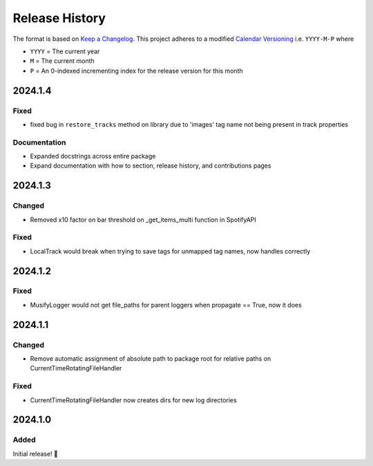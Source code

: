 .. Add log for your proposed changes here.

   The versions shall be listed in descending order with the latest release first.

   Change categories:
      Added          - for new features.
      Changed        - for changes in existing functionality.
      Deprecated     - for soon-to-be removed features.
      Removed        - for now removed features.
      Fixed          - for any bug fixes.
      Security       - in case of vulnerabilities.
      Documentation  - for changes that only affected documentation and no functionality.

   Your additions should keep the same structure as observed throughout the file i.e.

      <release version>
      =================

      <one of the above change categories>
      ------------------------------------
      * <your 1st change>
      * <your 2nd change>
      ...

.. _release-history:

===============
Release History
===============

The format is based on `Keep a Changelog <https://keepachangelog.com/en>`_.
This project adheres to a modified `Calendar Versioning <https://calver.org/>`_ i.e. ``YYYY-M-P`` where

* ``YYYY`` = The current year
* ``M`` = The current month
* ``P`` = An 0-indexed incrementing index for the release version for this month


2024.1.4
========

Fixed
-----

* fixed bug in ``restore_tracks`` method on library due to 'images' tag name not being present in track properties

Documentation
-------------

* Expanded docstrings across entire package
* Expand documentation with how to section, release history, and contributions pages


2024.1.3
========

Changed
-------

* Removed x10 factor on bar threshold on _get_items_multi function in SpotifyAPI

Fixed
-----

* LocalTrack would break when trying to save tags for unmapped tag names, now handles correctly


2024.1.2
========

Fixed
-----

* MusifyLogger would not get file_paths for parent loggers when propagate == True, now it does


2024.1.1
========

Changed
-------

* Remove automatic assignment of absolute path to package root for relative paths on CurrentTimeRotatingFileHandler

Fixed
-----

* CurrentTimeRotatingFileHandler now creates dirs for new log directories


2024.1.0
========

Added
-----

Initial release! 🎉

